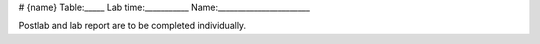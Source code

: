 # {name}
Table:_____ Lab time:___________ Name:_______________________

Postlab and lab report are to be completed individually.

